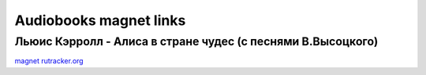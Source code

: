 Audiobooks magnet links
=======================

Льюис Кэрролл - Алиса в стране чудес (с песнями В.Высоцкого)
------------------------------------------------------------

`magnet <magnet:?xt=urn:btih:56FF343C265A64B6F1DD1965E6F512D33A96638F&tr=http%3A%2F%2Fbt2.t-ru.org%2Fann%3Fmagnet&dn=%D0%9B%D1%8C%D1%8E%D0%B8%D1%81%20%D0%9A%D1%8D%D1%80%D1%80%D0%BE%D0%BB%D0%BB%20-%20%D0%90%D0%BB%D0%B8%D1%81%D0%B0%20%D0%B2%20%D1%81%D1%82%D1%80%D0%B0%D0%BD%D0%B5%20%D1%87%D1%83%D0%B4%D0%B5%D1%81%20(%20%D1%81%20%D0%BF%D0%B5%D1%81%D0%BD%D1%8F%D0%BC%D0%B8%20%D0%92.%D0%92%D1%8B%D1%81%D0%BE%D1%86%D0%BA%D0%BE%D0%B3%D0%BE)%20%5B1976%2C%20256%20kbps%5D)>`_
`rutracker.org <https://rutracker.org/forum/viewtopic.php?t=1960800)>`_
